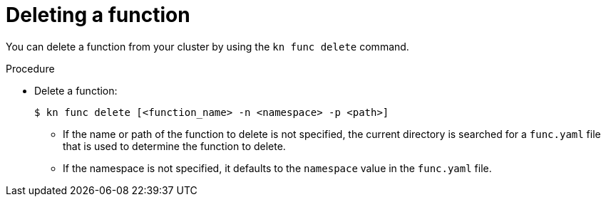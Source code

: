 // Module included in the following assemblies

// * /serverless/cli_reference/kn-func-ref.adoc

[id="delete-function-kn_{context}"]
= Deleting a function

[role="_abstract"]
You can delete a function from your cluster by using the `kn func delete` command.

.Procedure

* Delete a function:
+
[source,terminal]
----
$ kn func delete [<function_name> -n <namespace> -p <path>]
----
** If the name or path of the function to delete is not specified, the current directory is searched for a `func.yaml` file that is used to determine the function to delete.
** If the namespace is not specified, it defaults to the `namespace` value in the `func.yaml` file.
